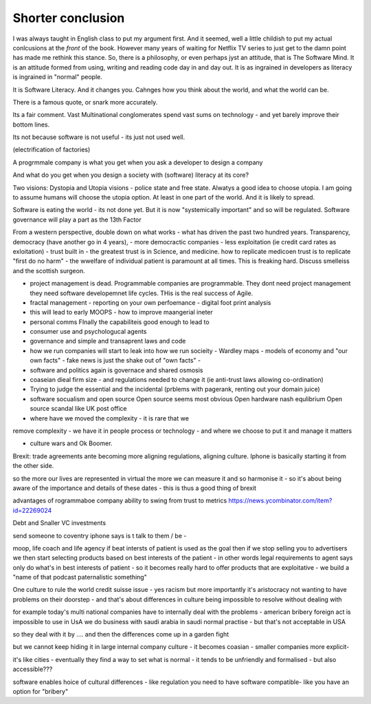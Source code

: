 Shorter conclusion
==================

.. Say what you are going to say, say it, then say you said it.


I was always taught in English class to put my argument first. And it
seemed, well a little childish to put my actual conlcusions at the
*front* of the book.  However many years of waiting for Netflix TV
series to just get to the damn point has made me rethink this stance.
So, there is a philosophy, or even perhaps jyst an attitude, that is
The Software Mind.  It is an attitude formed from using, writing and
reading code day in and day out.  It is as ingrained in developers as
literacy is ingrained in "normal" people.

It is Software Literacy.  And it changes you. Cahnges how you think
about the world, and what the world can be.

There is a famous quote, or snark more accurately.

.. :: You see computers everywhere ... but in the priductivty statistics.

Its a fair comment.  Vast Multinational conglomerates spend vast sums
on technology - and yet barely improve their bottom lines.

Its not because software is not useful - its just not used well.

(electrification of factories)

A progrmmale company is what you get when you ask a developer to
design a company

And what do you get when you design a society with (software) literacy
at its core?

Two visions: Dystopia and Utopia visions - police state and free
state.  Alwatys a good idea to choose utopia.  I am going to assume
humans will choose the utopia option.  At least in one part of the
world.  And it is likely to spread.


Software is eating the world - its not done yet.
But it is now "systemically important" and so will be regulated.
Software governance will play a part as the 13th Factor

From a western perspective, double down on what works - what has
driven the past two hundred years.  Transparency, democracy (have
another go in 4 years), - more democractic companies - less
exploitation (ie credit card rates as exloitation) - trust built in -
the greatest trust is in Science, and medicine.  how to replicate
medicoen trust is to replicate "first do no harm" - the wwelfare of
individual patient is paramount at all times.  This is freaking hard.
Discuss smelleiss and the scottish surgeon.


- project management is dead. Programmable companies are
  programmable. They dont need project management they need software
  developemnet life cycles. THis is the real success of Agile.

- fractal management - reporting on your own perfoemance - digital
  foot print analysis

- this will lead to early MOOPS - how to improve maangerial ineter
- personal comms FInally the capabiliteis good enough to lead to
- consumer use and psychologucal agents

- governance and simple and transaprent laws and code
  
- how we run companies will start to leak into how we run socieity
  - Wardley maps
  - models of economy and "our own facts"
  - fake news is just the shake out of "own facts"
  - 

- software and politics again is governace and shared osmosis

- coaseian dieal firm size - and regulations needed to change it (ie
  anti-trust laws allowing co-ordination)


- Trying to judge the essential and the incidental (prblems with pagerank, renting out your domain juice)

- software socualism and open source
  Open source seems most obvious
  Open hardware nash equlibrium
  Open source scandal like UK post office


- where have we moved the complexity - it is rare that we
remove complexity - we have it in people process or technology - and
where we choose to put it and manage it matters


- culture wars and Ok Boomer.
Brexit: trade agreements ante becoming more aligning regulations,
aligning culture.  Iphone is basically starting it from the other
side.


so the more our lives are represented in virtual the more we can
measure it and so harmonise it - so it's about being aware of the
importance and details of these dates - this is thus a good thing of
brexit

advantages of rogrammaboe company 
ability to swing from trust to metrics
https://news.ycombinator.com/item?id=22269024


Debt and Snaller VC investments 

send someone to coventry 
iphone says is t talk to them / be - 



moop, life coach and life agency 
if beat intersts of patient is used as the goal then if we stop selling you to advertisers we then start selecting products based on best interests of the patient - in other words legal requirements to agent says only do what's in best interests of patient - so it becomes really hard to offer products that are exploitative - we build a "name of that podcast paternalistic something"


One culture to rule the world
credit suisse issue - yes racism but more importantly it's aristocracy not wanting to have problems on their doorstep - and that's about differences in culture being impossible to resolve without dealing with 

for example today's multi national companies have to internally deal with the problems - american bribery foreign act is impossible to use in UsA
we do business with saudi arabia in saudi normal practise -  but that's not acceptable in USA 

so they deal with it by .... and then the differences come up in a garden fight 

but we cannot keep hiding it in large internal
company culture - it becomes coasian - smaller companies more explicit- 

it's like cities - eventually they find a way to set what is normal - it tends to be unfriendly and formalised - but also accessible??? 
 
software enables  hoice of cultural differences - like regulation you need to have software compatible- like you have an option for "bribery"
